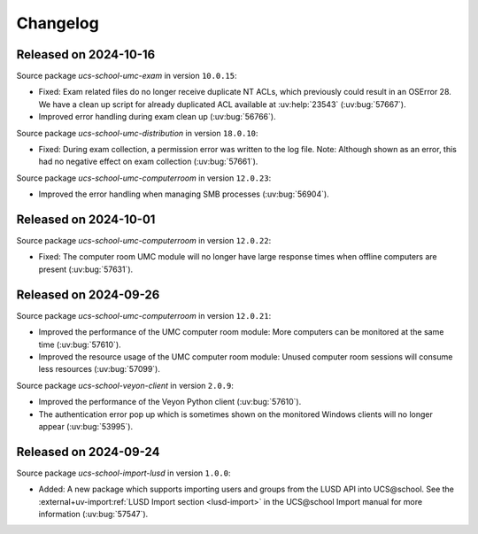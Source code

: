 .. SPDX-FileCopyrightText: 2021-2024 Univention GmbH
..
.. SPDX-License-Identifier: AGPL-3.0-only

.. _changelog-changelogs:

*********
Changelog
*********

.. _changelog-ucsschool-2024-10-16:

Released on 2024-10-16
======================

Source package *ucs-school-umc-exam* in version ``10.0.15``:

* Fixed: Exam related files do no longer receive duplicate NT ACLs, which previously could result in an OSError 28. We have a clean up script for already duplicated ACL available at :uv:help:`23543` (:uv:bug:`57667`).

* Improved error handling during exam clean up (:uv:bug:`56766`).

Source package *ucs-school-umc-distribution* in version ``18.0.10``:

* Fixed: During exam collection, a permission error was written to the log file. Note: Although shown as an error, this had no negative effect on exam collection (:uv:bug:`57661`).

Source package *ucs-school-umc-computerroom* in version ``12.0.23``:

* Improved the error handling when managing SMB processes (:uv:bug:`56904`).

.. _changelog-ucsschool-2024-10-01:

Released on 2024-10-01
======================

Source package *ucs-school-umc-computerroom* in version ``12.0.22``:

* Fixed: The computer room UMC module will no longer have large response times when offline computers are present (:uv:bug:`57631`).

.. _changelog-ucsschool-2024-09-26:

Released on 2024-09-26
======================

Source package *ucs-school-umc-computerroom* in version ``12.0.21``:

* Improved the performance of the UMC computer room module: More computers can be monitored at the same time (:uv:bug:`57610`).
* Improved the resource usage of the UMC computer room module: Unused computer room sessions will consume less resources (:uv:bug:`57099`).

Source package *ucs-school-veyon-client* in version ``2.0.9``:

* Improved the performance of the Veyon Python client (:uv:bug:`57610`).
* The authentication error pop up which is sometimes shown on the monitored Windows clients will no longer appear (:uv:bug:`53995`).

.. _changelog-ucsschool-2024-09-24:

Released on 2024-09-24
======================

Source package *ucs-school-import-lusd* in version ``1.0.0``:

* Added: A new package which supports importing users and groups from the LUSD API into UCS\@school. See the :external+uv-import:ref:`LUSD Import section <lusd-import>` in the UCS\@school Import manual for more information (:uv:bug:`57547`).
